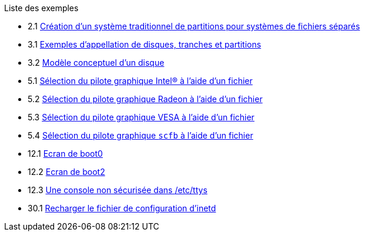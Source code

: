 // Code generated by the FreeBSD Documentation toolchain. DO NOT EDIT.
// Please don't change this file manually but run `make` to update it.
// For more information, please read the FreeBSD Documentation Project Primer

[.toc]
--
[.toc-title]
Liste des exemples

* 2.1  link:bsdinstall#bsdinstall-part-manual-splitfs[Création d'un système traditionnel de partitions pour systèmes de fichiers séparés]
* 3.1  link:basics#basics-disk-slice-part[Exemples d'appellation de disques, tranches et partitions]
* 3.2  link:basics#basics-concept-disk-model[Modèle conceptuel d'un disque]
* 5.1  link:x11#x-config-video-cards-file-intel[Sélection du pilote graphique Intel(R) à l'aide d'un fichier]
* 5.2  link:x11#x-config-video-cards-file-radeon[Sélection du pilote graphique Radeon à l'aide d'un fichier]
* 5.3  link:x11#x-config-video-cards-file-vesa[Sélection du pilote graphique VESA à l'aide d'un fichier]
* 5.4  link:x11#x-config-video-cards-file-scfb[Sélection du pilote graphique `scfb` à l'aide d'un fichier]
* 12.1  link:boot#boot-boot0-example[Ecran de [.filename]#boot0#]
* 12.2  link:boot#boot-boot2-example[Ecran de [.filename]#boot2#]
* 12.3  link:boot#boot-insecure-console[Une console non sécurisée dans [.filename]#/etc/ttys#]
* 30.1  link:network-servers#network-inetd-reread[Recharger le fichier de configuration d'inetd]
--
